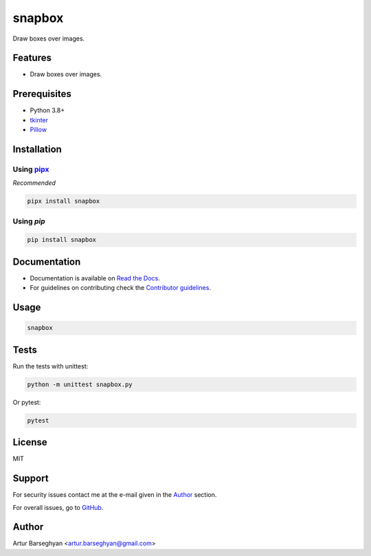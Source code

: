 =======
snapbox
=======
.. External dependencies

.. _tkinter: https://docs.python.org/3/library/tkinter.html
.. _Pillow: https://python-pillow.org/
.. _pipx: https://pipx.pypa.io/

.. Internal references

.. _snapbox: https://github.com/barseghyanartur/snapbox/
.. _Read the Docs: http://snapbox.readthedocs.io/
.. _Contributor guidelines: https://snapbox.readthedocs.io/en/latest/contributor_guidelines.html

Draw boxes over images.

.. image:: https://img.shields.io/pypi/v/snapbox.svg
   :target: https://pypi.python.org/pypi/snapbox
   :alt: PyPI Version

.. image:: https://img.shields.io/pypi/pyversions/snapbox.svg
    :target: https://pypi.python.org/pypi/snapbox/
    :alt: Supported Python versions

.. image:: https://github.com/barseghyanartur/snapbox/actions/workflows/test.yml/badge.svg?branch=main
   :target: https://github.com/barseghyanartur/snapbox/actions
   :alt: Build Status

.. image:: https://readthedocs.org/projects/snapbox/badge/?version=latest
    :target: http://snapbox.readthedocs.io
    :alt: Documentation Status

.. image:: https://img.shields.io/badge/license-MIT-blue.svg
   :target: https://github.com/barseghyanartur/snapbox/#License
   :alt: MIT

.. image:: https://coveralls.io/repos/github/barseghyanartur/snapbox/badge.svg?branch=main&service=github
    :target: https://coveralls.io/github/barseghyanartur/snapbox?branch=main
    :alt: Coverage

Features
========
- Draw boxes over images.

Prerequisites
=============
- Python 3.8+
- `tkinter`_
- `Pillow`_

Installation
============
Using `pipx`_
-------------
*Recommended*

.. code-block:: sh

    pipx install snapbox

Using `pip`
-----------
.. code-block:: sh

    pip install snapbox

Documentation
=============
- Documentation is available on `Read the Docs`_.
- For guidelines on contributing check the `Contributor guidelines`_.

Usage
=====
.. code-block:: sh

    snapbox

Tests
=====

Run the tests with unittest:

.. code-block:: sh

    python -m unittest snapbox.py

Or pytest:

.. code-block:: sh

    pytest

License
=======

MIT

Support
=======
For security issues contact me at the e-mail given in the `Author`_ section.

For overall issues, go to `GitHub <https://github.com/barseghyanartur/snapbox/issues>`_.

Author
======

Artur Barseghyan <artur.barseghyan@gmail.com>
